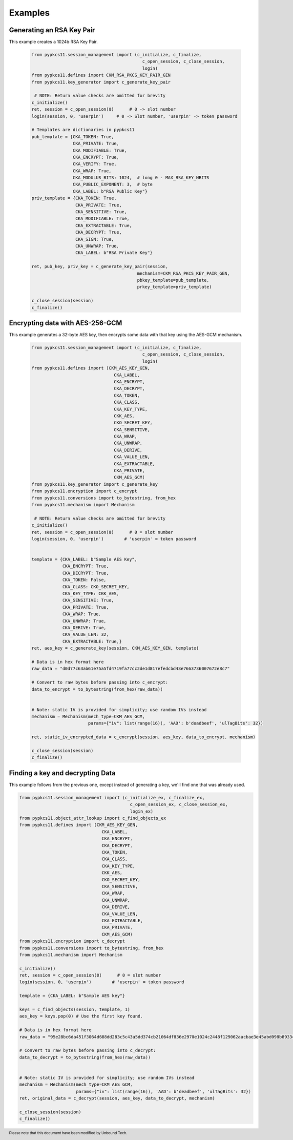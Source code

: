 Examples
========


--------------------------
Generating an RSA Key Pair
--------------------------

This example creates a 1024b RSA Key Pair.


   .. code-block:: python

       from pypkcs11.session_management import (c_initialize, c_finalize,
                                                  c_open_session, c_close_session,
                                                  login)
       from pypkcs11.defines import CKM_RSA_PKCS_KEY_PAIR_GEN
       from pypkcs11.key_generator import c_generate_key_pair

        # NOTE: Return value checks are omitted for brevity
       c_initialize()
       ret, session = c_open_session(0)      # 0 -> slot number
       login(session, 0, 'userpin')     # 0 -> Slot number, 'userpin' -> token password

       # Templates are dictionaries in pypkcs11
       pub_template = {CKA_TOKEN: True,
                       CKA_PRIVATE: True,
                       CKA_MODIFIABLE: True,
                       CKA_ENCRYPT: True,
                       CKA_VERIFY: True,
                       CKA_WRAP: True,
                       CKA_MODULUS_BITS: 1024,  # long 0 - MAX_RSA_KEY_NBITS
                       CKA_PUBLIC_EXPONENT: 3,  # byte
                       CKA_LABEL: b"RSA Public Key"}
       priv_template = {CKA_TOKEN: True,
                        CKA_PRIVATE: True,
                        CKA_SENSITIVE: True,
                        CKA_MODIFIABLE: True,
                        CKA_EXTRACTABLE: True,
                        CKA_DECRYPT: True,
                        CKA_SIGN: True,
                        CKA_UNWRAP: True,
                        CKA_LABEL: b"RSA Private Key"}

       ret, pub_key, priv_key = c_generate_key_pair(session,
                                                mechanism=CKM_RSA_PKCS_KEY_PAIR_GEN,
                                                pbkey_template=pub_template,
                                                prkey_template=priv_template)

       c_close_session(session)
       c_finalize()


--------------------------------
Encrypting data with AES-256-GCM
--------------------------------

This example generates a 32-byte AES key, then encrypts some data
with that key using the AES-GCM mechanism.

   .. code-block:: python


       from pypkcs11.session_management import (c_initialize, c_finalize,
                                                  c_open_session, c_close_session,
                                                  login)
       from pypkcs11.defines import (CKM_AES_KEY_GEN,
                                       CKA_LABEL,
                                       CKA_ENCRYPT,
                                       CKA_DECRYPT,
                                       CKA_TOKEN,
                                       CKA_CLASS,
                                       CKA_KEY_TYPE,
                                       CKK_AES,
                                       CKO_SECRET_KEY,
                                       CKA_SENSITIVE,
                                       CKA_WRAP,
                                       CKA_UNWRAP,
                                       CKA_DERIVE,
                                       CKA_VALUE_LEN,
                                       CKA_EXTRACTABLE,
                                       CKA_PRIVATE,
                                       CKM_AES_GCM)
       from pypkcs11.key_generator import c_generate_key
       from pypkcs11.encryption import c_encrypt
       from pypkcs11.conversions import to_bytestring, from_hex
       from pypkcs11.mechanism import Mechanism

        # NOTE: Return value checks are omitted for brevity
       c_initialize()
       ret, session = c_open_session(0)      # 0 = slot number
       login(session, 0, 'userpin')        # 'userpin' = token password


       template = {CKA_LABEL: b"Sample AES Key",
                   CKA_ENCRYPT: True,
                   CKA_DECRYPT: True,
                   CKA_TOKEN: False,
                   CKA_CLASS: CKO_SECRET_KEY,
                   CKA_KEY_TYPE: CKK_AES,
                   CKA_SENSITIVE: True,
                   CKA_PRIVATE: True,
                   CKA_WRAP: True,
                   CKA_UNWRAP: True,
                   CKA_DERIVE: True,
                   CKA_VALUE_LEN: 32,
                   CKA_EXTRACTABLE: True,}
       ret, aes_key = c_generate_key(session, CKM_AES_KEY_GEN, template)

       # Data is in hex format here
       raw_data = "d0d77c63ab61e75a5fd4719fa77cc2de1d817efedcbd43e7663736007672e8c7"

       # Convert to raw bytes before passing into c_encrypt:
       data_to_encrypt = to_bytestring(from_hex(raw_data))


       # Note: static IV is provided for simplicity; use random IVs instead
       mechanism = Mechanism(mech_type=CKM_AES_GCM,
                             params={"iv": list(range(16)), 'AAD': b'deadbeef', 'ulTagBits': 32})

       ret, static_iv_encrypted_data = c_encrypt(session, aes_key, data_to_encrypt, mechanism)

       c_close_session(session)
       c_finalize()


---------------------------------
Finding a key and decrypting Data
---------------------------------

This example follows from the previous one, except instead of generating a key,
we'll find one that was already used.


.. code-block:: python

       from pypkcs11.session_management import (c_initialize_ex, c_finalize_ex,
                                                  c_open_session_ex, c_close_session_ex,
                                                  login_ex)
       from pypkcs11.object_attr_lookup import c_find_objects_ex
       from pypkcs11.defines import (CKM_AES_KEY_GEN,
                                       CKA_LABEL,
                                       CKA_ENCRYPT,
                                       CKA_DECRYPT,
                                       CKA_TOKEN,
                                       CKA_CLASS,
                                       CKA_KEY_TYPE,
                                       CKK_AES,
                                       CKO_SECRET_KEY,
                                       CKA_SENSITIVE,
                                       CKA_WRAP,
                                       CKA_UNWRAP,
                                       CKA_DERIVE,
                                       CKA_VALUE_LEN,
                                       CKA_EXTRACTABLE,
                                       CKA_PRIVATE,
                                       CKM_AES_GCM)
       from pypkcs11.encryption import c_decrypt
       from pypkcs11.conversions import to_bytestring, from_hex
       from pypkcs11.mechanism import Mechanism

       c_initialize()
       ret, session = c_open_session(0)      # 0 = slot number
       login(session, 0, 'userpin')        # 'userpin' = token password

       template = {CKA_LABEL: b"Sample AES key"}

       keys = c_find_objects(session, template, 1)
       aes_key = keys.pop(0) # Use the first key found.

       # Data is in hex format here
       raw_data = "95e28bc6da451f3064d688dd283c5c43a5dd374cb21064df836e2970e1024c2448f129062aacbae3e45abd098b893346"

       # Convert to raw bytes before passing into c_decrypt:
       data_to_decrypt = to_bytestring(from_hex(raw_data))


       # Note: static IV is provided for simplicity; use random IVs instead
       mechanism = Mechanism(mech_type=CKM_AES_GCM,
                             params={"iv": list(range(16)), 'AAD': b'deadbeef', 'ulTagBits': 32})
       ret, original_data = c_decrypt(session, aes_key, data_to_decrypt, mechanism)

       c_close_session(session)
       c_finalize()

.. footer:: Please note that this document have been modified by Unbound Tech.

